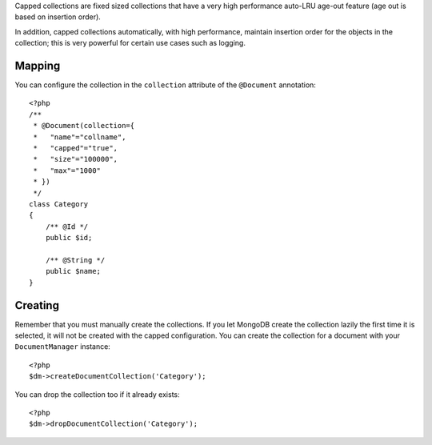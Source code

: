 Capped collections are fixed sized collections that have a very
high performance auto-LRU age-out feature (age out is based on
insertion order).

In addition, capped collections automatically, with high
performance, maintain insertion order for the objects in the
collection; this is very powerful for certain use cases such as
logging.

Mapping
-------

You can configure the collection in the ``collection`` attribute of
the ``@Document`` annotation:

::

    <?php
    /**
     * @Document(collection={
     *   "name"="collname",
     *   "capped"="true",
     *   "size"="100000",
     *   "max"="1000"
     * })
     */
    class Category
    {
        /** @Id */
        public $id;
    
        /** @String */
        public $name;
    }

Creating
--------

Remember that you must manually create the collections. If you let
MongoDB create the collection lazily the first time it is selected,
it will not be created with the capped configuration. You can
create the collection for a document with your ``DocumentManager``
instance:

::

    <?php
    $dm->createDocumentCollection('Category');

You can drop the collection too if it already exists:

::

    <?php
    $dm->dropDocumentCollection('Category');


